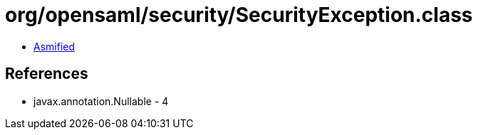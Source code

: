 = org/opensaml/security/SecurityException.class

 - link:SecurityException-asmified.java[Asmified]

== References

 - javax.annotation.Nullable - 4
